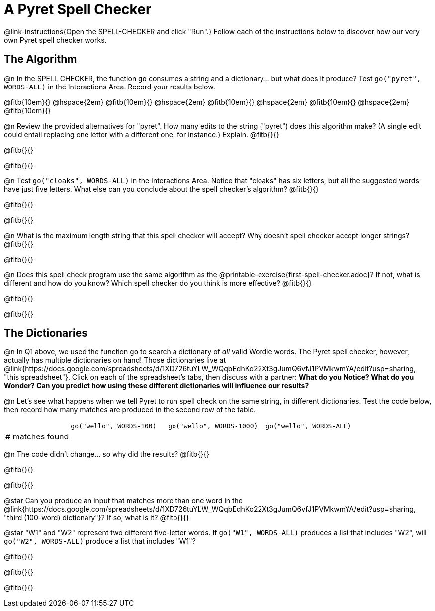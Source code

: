 = A Pyret Spell Checker

@link-instructions{Open the SPELL-CHECKER and click "Run".} Follow each of the instructions below to discover how our very own Pyret spell checker works.

== The Algorithm

@n In the SPELL CHECKER, the function `go` consumes a string and a dictionary... but what does it produce? Test `go("pyret", WORDS-ALL)` in the Interactions Area. Record your results below.

@fitb{10em}{} @hspace{2em} @fitb{10em}{} @hspace{2em} @fitb{10em}{} @hspace{2em} @fitb{10em}{} @hspace{2em} @fitb{10em}{}

@n Review the provided alternatives for "pyret". How many edits to the string ("pyret") does this algorithm make? (A single edit could entail replacing one letter with a different one, for instance.) Explain. @fitb{}{}

@fitb{}{}

@fitb{}{}

@n Test `go("cloaks", WORDS-ALL)` in the Interactions Area. Notice that "cloaks" has six letters, but all the suggested words have just five letters. What else can you conclude about the spell checker's algorithm? @fitb{}{}

@fitb{}{}

@fitb{}{}

@n What is the maximum length string that this spell checker will accept? Why doesn't spell checker accept longer strings? @fitb{}{}

@fitb{}{}

@n Does this spell check program use the same algorithm as the @printable-exercise{first-spell-checker.adoc}? If not, what is different and how do you know? Which spell checker do you think is more effective? @fitb{}{}

@fitb{}{}

@fitb{}{}


== The Dictionaries

@n In Q1 above, we used the function `go` to search a dictionary of _all_ valid Wordle words. The Pyret spell checker, however, actually has multiple dictionaries on hand!  Those dictionaries live at @link{https://docs.google.com/spreadsheets/d/1XD726tuYLW_WQqbEdhKo22Xt3gJumQ6vfJ1PVMkwmYA/edit?usp=sharing, "this spreadsheet"}. Click on each of the spreadsheet's tabs, then discuss with a partner: *What do you Notice? What do you Wonder? Can you predict how using these different dictionaries will influence our results?*

@n Let's see what happens when we tell Pyret to run spell check on the same string, in different dictionaries. Test the code below, then record how many matches are produced in the second row of the table.

[cols="2,^3,^3,^3", stripes="none"]
|===

|| `go("wello", WORDS-100)` 	|	`go("wello", WORDS-1000)` | `go("wello", WORDS-ALL)`
| # matches found | | |
|===

@n The code didn't change... so why did the results? @fitb{}{}

@fitb{}{}

@fitb{}{}


@star Can you produce an input that matches more than one word in the @link{https://docs.google.com/spreadsheets/d/1XD726tuYLW_WQqbEdhKo22Xt3gJumQ6vfJ1PVMkwmYA/edit?usp=sharing, "third (100-word) dictionary"}? If so, what is it? @fitb{}{}

@star "W1" and "W2" represent two different five-letter words. If `go("W1", WORDS-ALL)` produces a list that includes "W2", will `go("W2", WORDS-ALL)` produce a list that includes "W1"?

@fitb{}{}

@fitb{}{}

@fitb{}{}



